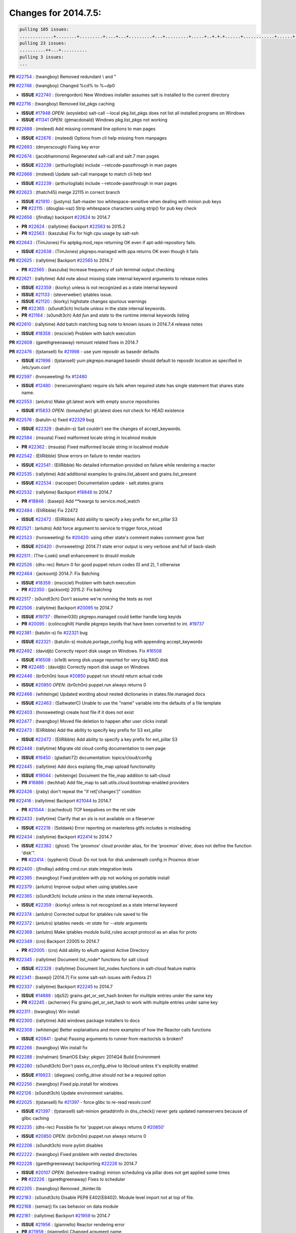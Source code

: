 Changes for 2014.7.5:
=====================

.. code-block:: bash

  pulling 105 issues:
  .............+........+.........+....+...+.........+...+.........+.....+..+.+.+......+............+......+.+.+.+..+....+..++.+..
  pulling 23 issues:
  ..........++...+..........
  pulling 3 issues:
  ...


**PR** `#22754`_ : (twangboy) Removed redundant \\ and " 


**PR** `#22748`_ : (twangboy) Changed %cd% to %~dp0 

- **ISSUE** `#22740`_ : (lorengordon) New Windows installer assumes salt is installed to the current directory 

**PR** `#22716`_ : (twangboy) Removed list_pkgs caching 

- **ISSUE** `#17948`_ *OPEN*: (eoyslebo) salt-call --local  pkg.list_pkgs does not list all installed programs on Windows 
- **ISSUE** `#11341`_ *OPEN*: (gtmacdonald) Windows pkg.list_pkgs not working 

**PR** `#22688`_ : (msteed) Add missing command line options to man pages 

- **ISSUE** `#22676`_ : (msteed) Options from cli help missing from manpages 

**PR** `#22693`_ : (dmyerscough) Fixing key error 



**PR** `#22674`_ : (jacobhammons) Regenerated salt-call and salt.7 man pages 

- **ISSUE** `#22239`_ : (arthurlogilab) include --retcode-passthrough in man pages 

**PR** `#22666`_ : (msteed) Update salt-call manpage to match cli help text 

- **ISSUE** `#22239`_ : (arthurlogilab) include --retcode-passthrough in man pages 

**PR** `#22623`_ : (thatch45) merge 22115 in correct branch 

- **ISSUE** `#21910`_ : (justyns) Salt-master too whitespace-sensitive when dealing with minion pub keys 
- **PR** `#22115`_ : (douglas-vaz) Strip whitespace characters using strip() for pub key check 

**PR** `#22656`_ : (jfindlay) backport `#22624`_ to 2014.7 

- **PR** `#22624`_ : (rallytime) Backport `#22563`_ to 2015.2 
- **PR** `#22563`_ : (kaszuba) Fix for high cpu usage by salt-ssh 

**PR** `#22643`_ : (TimJones) Fix aptpkg.mod_repo returning OK even if apt-add-repository fails. 

- **ISSUE** `#22638`_ : (TimJones) pkgrepo.managed with ppa returns OK even though it fails 

**PR** `#22625`_ : (rallytime) Backport `#22565`_ to 2014.7 

- **PR** `#22565`_ : (kaszuba) Increase frequency of ssh terminal output checking 

**PR** `#22621`_ : (rallytime) Add note about missing state internal keyword arguments to release notes 


- **ISSUE** `#22359`_ : (kiorky) unless is not recognized as a state internal keyword 
- **ISSUE** `#21133`_ : (steverweber) iptables issue. 

- **ISSUE** `#21120`_ : (kiorky) highstate changes spurious warnings 
- **PR** `#22365`_ : (s0undt3ch) Include `unless` in the state internal keywords. 
- **PR** `#21164`_ : (s0undt3ch) Add `fun` and `state` to the runtime internal keywords listing 

**PR** `#22610`_ : (rallytime) Add batch matching bug note to known issues in 2014.7.4 release notes 

- **ISSUE** `#18358`_ : (msciciel) Problem with batch execution 

**PR** `#22608`_ : (garethgreenaway) remount related fixes in 2014.7 


**PR** `#22476`_ : (tjstansell) fix `#21998`_ - use yum reposdir as basedir defaults 

- **ISSUE** `#21998`_ : (tjstansell) yum pkgrepo.managed basedir should default to reposdir location as specified in /etc/yum.conf 

**PR** `#22597`_ : (hvnsweeting) fix `#12480`_ 

- **ISSUE** `#12480`_ : (renecunningham) require sls fails when required state has single statement that shares state name. 

**PR** `#22553`_ : (anlutro) Make git.latest work with empty source repositories 

- **ISSUE** `#15833`_ *OPEN*: (tomasfejfar) git.latest does not check for HEAD existence 

**PR** `#22576`_ : (batulin-s) fixed `#22329`_ bug 

- **ISSUE** `#22329`_ : (batulin-s) Salt couldn't see the changes of accept_keywords. 

**PR** `#22584`_ : (msusta) Fixed malformed locale string in localmod module 

- **PR** `#22362`_ : (msusta) Fixed malformed locale string in localmod module 

**PR** `#22542`_ : (EliRibble) Show errors on failure to render reactors 

- **ISSUE** `#22541`_ : (EliRibble) No detailed information provided on failure while rendering a reactor 

**PR** `#22535`_ : (rallytime) Add additional examples to grains.list_absent and grains.list_present 

- **ISSUE** `#22534`_ : (racooper) Documentation update - salt.states.grains 

**PR** `#22532`_ : (rallytime) Backport `#18846`_ to 2014.7 

- **PR** `#18846`_ : (basepi) Add **kwargs to service.mod_watch 

**PR** `#22484`_ : (EliRibble) Fix 22472 

- **ISSUE** `#22472`_ : (EliRibble) Add ability to specify a key prefix for ext_pillar S3 

**PR** `#22521`_ : (anlutro) Add force argument to service to trigger force_reload 


**PR** `#22523`_ : (hvnsweeting) fix `#20420`_: using other state's comment makes comment grow fast 

- **ISSUE** `#20420`_ : (hvnsweeting) 2014.7.1 state error output is very verbose and full of back-slash 

**PR** `#22511`_ : (The-Loeki) small enhancement to dnsutil module 


**PR** `#22526`_ : (dhs-rec) Return 0 for good puppet return codes (0 and 2), 1 otherwise 


**PR** `#22464`_ : (jacksontj) 2014.7: Fix Batching 

- **ISSUE** `#18358`_ : (msciciel) Problem with batch execution 
- **PR** `#22350`_ : (jacksontj) 2015.2: Fix batching 

**PR** `#22517`_ : (s0undt3ch) Don't assume we're running the tests as root 


**PR** `#22506`_ : (rallytime) Backport `#20095`_ to 2014.7 

- **ISSUE** `#19737`_ : (Reiner030) pkgrepo.managed could better handle long keyids 
- **PR** `#20095`_ : (colincoghill) Handle pkgrepo keyids that have been converted to int.  `#19737`_ 

**PR** `#22381`_ : (batulin-s) fix `#22321`_ bug 

- **ISSUE** `#22321`_ : (batulin-s) module.portage_config bug with appending accept_keywords 

**PR** `#22492`_ : (davidjb) Correctly report disk usage on Windows. Fix `#16508`_ 

- **ISSUE** `#16508`_ : (o1e9) wrong disk.usage reported for very big RAID disk 
- **PR** `#22485`_ : (davidjb) Correctly report disk usage on Windows 

**PR** `#22446`_ : (br0ch0n) Issue `#20850`_ puppet run should return actual code 

- **ISSUE** `#20850`_ *OPEN*: (br0ch0n) puppet.run always returns 0 

**PR** `#22466`_ : (whiteinge) Updated wording about nested dictionaries in states.file.managed docs 

- **ISSUE** `#22463`_ : (SaltwaterC) Unable to use the "name" variable into the defaults of a file template 

**PR** `#22403`_ : (hvnsweeting) create host file if it does not exist 


**PR** `#22477`_ : (twangboy) Moved file deletion to happen after user clicks install 


**PR** `#22473`_ : (EliRibble) Add the ability to specify key prefix for S3 ext_pillar 

- **ISSUE** `#22472`_ : (EliRibble) Add ability to specify a key prefix for ext_pillar S3 

**PR** `#22448`_ : (rallytime) Migrate old cloud config documentation to own page 

- **ISSUE** `#19450`_ : (gladiatr72) documentation: topics/cloud/config 

**PR** `#22445`_ : (rallytime) Add docs explaing file_map upload functionality 

- **ISSUE** `#19044`_ : (whiteinge) Document the file_map addition to salt-cloud 
- **PR** `#16886`_ : (techhat) Add file_map to salt.utils.cloud.bootstrap-enabled providers 

**PR** `#22426`_ : (jraby) don't repeat the "if ret['changes']" condition 


**PR** `#22416`_ : (rallytime) Backport `#21044`_ to 2014.7 

- **PR** `#21044`_ : (cachedout) TCP keepalives on the ret side 

**PR** `#22433`_ : (rallytime) Clarify that an sls is not available on a fileserver 

- **ISSUE** `#22218`_ : (Seldaek) Error reporting on masterless gitfs includes is misleading 

**PR** `#22434`_ : (rallytime) Backport `#22414`_ to 2014.7 

- **ISSUE** `#22382`_ : (ghost) The 'proxmox' cloud provider alias, for the 'proxmox' driver, does not define the function 'disk'".  
- **PR** `#22414`_ : (syphernl) Cloud: Do not look for disk underneath config in Proxmox driver 

**PR** `#22400`_ : (jfindlay) adding cmd.run state integration tests 


**PR** `#22395`_ : (twangboy) Fixed problem with pip not working on portable install 


**PR** `#22379`_ : (anlutro) Improve output when using iptables.save 


**PR** `#22365`_ : (s0undt3ch) Include `unless` in the state internal keywords. 

- **ISSUE** `#22359`_ : (kiorky) unless is not recognized as a state internal keyword 

**PR** `#22374`_ : (anlutro) Corrected output for iptables rule saved to file 


**PR** `#22372`_ : (anlutro) iptables needs `-m state` for `--state` arguments 


**PR** `#22368`_ : (anlutro) Make iptables module build_rules accept protocol as an alias for proto 



**PR** `#22349`_ : (cro) Backport 22005 to 2014.7 

- **PR** `#22005`_ : (cro) Add ability to eAuth against Active Directory 

**PR** `#22345`_ : (rallytime) Document list_node* functions for salt cloud 

- **ISSUE** `#22328`_ : (rallytime) Document list_nodes functions in salt-cloud feature matrix 

**PR** `#22341`_ : (basepi) [2014.7] Fix some salt-ssh issues with Fedora 21 


**PR** `#22337`_ : (rallytime) Backport `#22245`_ to 2014.7 

- **ISSUE** `#14888`_ : (djs52) grains.get_or_set_hash  broken for multiple entries under the same key 
- **PR** `#22245`_ : (achernev) Fix grains.get_or_set_hash to work with multiple entries under same key 

**PR** `#22311`_ : (twangboy) Win install 


**PR** `#22300`_ : (rallytime) Add windows package installers to docs 


**PR** `#22308`_ : (whiteinge) Better explanations and more examples of how the Reactor calls functions 


- **ISSUE** `#20841`_ : (paha) Passing arguments to runner from reactor/sls is broken? 

**PR** `#22266`_ : (twangboy) Win install fix 


**PR** `#22288`_ : (nshalman) SmartOS Esky: pkgsrc 2014Q4 Build Environment 



**PR** `#22280`_ : (s0undt3ch) Don't pass `ex_config_drive` to libcloud unless it's explicitly enabled 

- **ISSUE** `#19923`_ : (diegows) config_drive should not be a required option 

**PR** `#22256`_ : (twangboy) Fixed pip.install for windows 


**PR** `#22126`_ : (s0undt3ch) Update environment variables. 


**PR** `#22025`_ : (tjstansell) fix `#21397`_ - force glibc to re-read resolv.conf 

- **ISSUE** `#21397`_ : (tjstansell) salt-minion getaddrinfo in dns_check() never gets updated nameservers because of glibc caching 

**PR** `#22235`_ : (dhs-rec) Possible fix for 'puppet.run always returns 0 `#20850`_' 

- **ISSUE** `#20850`_ *OPEN*: (br0ch0n) puppet.run always returns 0 

**PR** `#22206`_ : (s0undt3ch) more pylint disables 


**PR** `#22222`_ : (twangboy) Fixed problem with nested directories 



**PR** `#22228`_ : (garethgreenaway) backporting `#22226`_ to 2014.7 


- **ISSUE** `#20107`_ *OPEN*: (belvedere-trading) minion scheduling via pillar does not get applied some times 
- **PR** `#22226`_ : (garethgreenaway) Fixes to scheduler 


**PR** `#22205`_ : (twangboy) Removed _tkinter.lib 


**PR** `#22183`_ : (s0undt3ch) Disable PEP8 E402(E8402). Module level import not at top of file. 


**PR** `#22168`_ : (semarj) fix cas behavior on data module 


**PR** `#22161`_ : (rallytime) Backport `#21959`_ to 2014.7 

- **ISSUE** `#21956`_ : (giannello) Reactor rendering error 
- **PR** `#21959`_ : (giannello) Changed argument name 

**PR** `#22160`_ : (rallytime) Backport `#22134`_ to 2014.7 

- **ISSUE** `#9960`_ : (jeteokeeffe) salt virt.query errors out 
- **PR** `#22134`_ : (zboody) Fixes `#9960`_ 

**PR** `#22156`_ : (amendlik) Fix arguments passed to chef-solo command 

- **ISSUE** `#21997`_ : (scaissie) chef.solo IndexError: list index out of range 

**PR** `#22121`_ : (tjstansell) fix `#20841`_: add sls name from reactor 

- **ISSUE** `#20841`_ : (paha) Passing arguments to runner from reactor/sls is broken? 

**PR** `#22122`_ : (tjstansell) backport `#20166`_ to 2014.7 

- **PR** `#20166`_ : (cachedout) Catch all exceptions in reactor 


.. _`#11341`: https://github.com/saltstack/salt/issues/11341
.. _`#12480`: https://github.com/saltstack/salt/issues/12480
.. _`#14888`: https://github.com/saltstack/salt/issues/14888
.. _`#15833`: https://github.com/saltstack/salt/issues/15833
.. _`#16508`: https://github.com/saltstack/salt/issues/16508
.. _`#16886`: https://github.com/saltstack/salt/issues/16886
.. _`#17948`: https://github.com/saltstack/salt/issues/17948
.. _`#18358`: https://github.com/saltstack/salt/issues/18358
.. _`#18846`: https://github.com/saltstack/salt/issues/18846
.. _`#19044`: https://github.com/saltstack/salt/issues/19044
.. _`#19450`: https://github.com/saltstack/salt/issues/19450
.. _`#19737`: https://github.com/saltstack/salt/issues/19737
.. _`#19923`: https://github.com/saltstack/salt/issues/19923
.. _`#20095`: https://github.com/saltstack/salt/issues/20095
.. _`#20107`: https://github.com/saltstack/salt/issues/20107
.. _`#20166`: https://github.com/saltstack/salt/issues/20166
.. _`#20420`: https://github.com/saltstack/salt/issues/20420
.. _`#20841`: https://github.com/saltstack/salt/issues/20841
.. _`#20850`: https://github.com/saltstack/salt/issues/20850
.. _`#21044`: https://github.com/saltstack/salt/issues/21044
.. _`#21120`: https://github.com/saltstack/salt/issues/21120
.. _`#21133`: https://github.com/saltstack/salt/issues/21133
.. _`#21164`: https://github.com/saltstack/salt/issues/21164
.. _`#21397`: https://github.com/saltstack/salt/issues/21397
.. _`#21910`: https://github.com/saltstack/salt/issues/21910
.. _`#21956`: https://github.com/saltstack/salt/issues/21956
.. _`#21959`: https://github.com/saltstack/salt/issues/21959
.. _`#21997`: https://github.com/saltstack/salt/issues/21997
.. _`#21998`: https://github.com/saltstack/salt/issues/21998
.. _`#22005`: https://github.com/saltstack/salt/issues/22005
.. _`#22025`: https://github.com/saltstack/salt/issues/22025
.. _`#22115`: https://github.com/saltstack/salt/issues/22115
.. _`#22121`: https://github.com/saltstack/salt/issues/22121
.. _`#22122`: https://github.com/saltstack/salt/issues/22122
.. _`#22126`: https://github.com/saltstack/salt/issues/22126
.. _`#22134`: https://github.com/saltstack/salt/issues/22134
.. _`#22156`: https://github.com/saltstack/salt/issues/22156
.. _`#22160`: https://github.com/saltstack/salt/issues/22160
.. _`#22161`: https://github.com/saltstack/salt/issues/22161
.. _`#22168`: https://github.com/saltstack/salt/issues/22168
.. _`#22183`: https://github.com/saltstack/salt/issues/22183
.. _`#22205`: https://github.com/saltstack/salt/issues/22205
.. _`#22206`: https://github.com/saltstack/salt/issues/22206
.. _`#22218`: https://github.com/saltstack/salt/issues/22218
.. _`#22222`: https://github.com/saltstack/salt/issues/22222
.. _`#22226`: https://github.com/saltstack/salt/issues/22226
.. _`#22228`: https://github.com/saltstack/salt/issues/22228
.. _`#22235`: https://github.com/saltstack/salt/issues/22235
.. _`#22239`: https://github.com/saltstack/salt/issues/22239
.. _`#22245`: https://github.com/saltstack/salt/issues/22245
.. _`#22256`: https://github.com/saltstack/salt/issues/22256
.. _`#22266`: https://github.com/saltstack/salt/issues/22266
.. _`#22280`: https://github.com/saltstack/salt/issues/22280
.. _`#22288`: https://github.com/saltstack/salt/issues/22288
.. _`#22300`: https://github.com/saltstack/salt/issues/22300
.. _`#22308`: https://github.com/saltstack/salt/issues/22308
.. _`#22311`: https://github.com/saltstack/salt/issues/22311
.. _`#22321`: https://github.com/saltstack/salt/issues/22321
.. _`#22328`: https://github.com/saltstack/salt/issues/22328
.. _`#22329`: https://github.com/saltstack/salt/issues/22329
.. _`#22337`: https://github.com/saltstack/salt/issues/22337
.. _`#22341`: https://github.com/saltstack/salt/issues/22341
.. _`#22345`: https://github.com/saltstack/salt/issues/22345
.. _`#22349`: https://github.com/saltstack/salt/issues/22349
.. _`#22350`: https://github.com/saltstack/salt/issues/22350
.. _`#22359`: https://github.com/saltstack/salt/issues/22359
.. _`#22362`: https://github.com/saltstack/salt/issues/22362
.. _`#22365`: https://github.com/saltstack/salt/issues/22365
.. _`#22368`: https://github.com/saltstack/salt/issues/22368
.. _`#22372`: https://github.com/saltstack/salt/issues/22372
.. _`#22374`: https://github.com/saltstack/salt/issues/22374
.. _`#22379`: https://github.com/saltstack/salt/issues/22379
.. _`#22381`: https://github.com/saltstack/salt/issues/22381
.. _`#22382`: https://github.com/saltstack/salt/issues/22382
.. _`#22395`: https://github.com/saltstack/salt/issues/22395
.. _`#22400`: https://github.com/saltstack/salt/issues/22400
.. _`#22403`: https://github.com/saltstack/salt/issues/22403
.. _`#22414`: https://github.com/saltstack/salt/issues/22414
.. _`#22416`: https://github.com/saltstack/salt/issues/22416
.. _`#22426`: https://github.com/saltstack/salt/issues/22426
.. _`#22433`: https://github.com/saltstack/salt/issues/22433
.. _`#22434`: https://github.com/saltstack/salt/issues/22434
.. _`#22445`: https://github.com/saltstack/salt/issues/22445
.. _`#22446`: https://github.com/saltstack/salt/issues/22446
.. _`#22448`: https://github.com/saltstack/salt/issues/22448
.. _`#22463`: https://github.com/saltstack/salt/issues/22463
.. _`#22464`: https://github.com/saltstack/salt/issues/22464
.. _`#22466`: https://github.com/saltstack/salt/issues/22466
.. _`#22472`: https://github.com/saltstack/salt/issues/22472
.. _`#22473`: https://github.com/saltstack/salt/issues/22473
.. _`#22476`: https://github.com/saltstack/salt/issues/22476
.. _`#22477`: https://github.com/saltstack/salt/issues/22477
.. _`#22484`: https://github.com/saltstack/salt/issues/22484
.. _`#22485`: https://github.com/saltstack/salt/issues/22485
.. _`#22492`: https://github.com/saltstack/salt/issues/22492
.. _`#22506`: https://github.com/saltstack/salt/issues/22506
.. _`#22511`: https://github.com/saltstack/salt/issues/22511
.. _`#22517`: https://github.com/saltstack/salt/issues/22517
.. _`#22521`: https://github.com/saltstack/salt/issues/22521
.. _`#22523`: https://github.com/saltstack/salt/issues/22523
.. _`#22526`: https://github.com/saltstack/salt/issues/22526
.. _`#22532`: https://github.com/saltstack/salt/issues/22532
.. _`#22534`: https://github.com/saltstack/salt/issues/22534
.. _`#22535`: https://github.com/saltstack/salt/issues/22535
.. _`#22541`: https://github.com/saltstack/salt/issues/22541
.. _`#22542`: https://github.com/saltstack/salt/issues/22542
.. _`#22553`: https://github.com/saltstack/salt/issues/22553
.. _`#22563`: https://github.com/saltstack/salt/issues/22563
.. _`#22565`: https://github.com/saltstack/salt/issues/22565
.. _`#22576`: https://github.com/saltstack/salt/issues/22576
.. _`#22584`: https://github.com/saltstack/salt/issues/22584
.. _`#22597`: https://github.com/saltstack/salt/issues/22597
.. _`#22608`: https://github.com/saltstack/salt/issues/22608
.. _`#22610`: https://github.com/saltstack/salt/issues/22610
.. _`#22621`: https://github.com/saltstack/salt/issues/22621
.. _`#22623`: https://github.com/saltstack/salt/issues/22623
.. _`#22624`: https://github.com/saltstack/salt/issues/22624
.. _`#22625`: https://github.com/saltstack/salt/issues/22625
.. _`#22638`: https://github.com/saltstack/salt/issues/22638
.. _`#22643`: https://github.com/saltstack/salt/issues/22643
.. _`#22656`: https://github.com/saltstack/salt/issues/22656
.. _`#22666`: https://github.com/saltstack/salt/issues/22666
.. _`#22674`: https://github.com/saltstack/salt/issues/22674
.. _`#22676`: https://github.com/saltstack/salt/issues/22676
.. _`#22688`: https://github.com/saltstack/salt/issues/22688
.. _`#22693`: https://github.com/saltstack/salt/issues/22693
.. _`#22716`: https://github.com/saltstack/salt/issues/22716
.. _`#22740`: https://github.com/saltstack/salt/issues/22740
.. _`#22748`: https://github.com/saltstack/salt/issues/22748
.. _`#22754`: https://github.com/saltstack/salt/issues/22754
.. _`#9960`: https://github.com/saltstack/salt/issues/9960
.. _`bp-18846`: https://github.com/saltstack/salt/issues/18846
.. _`bp-20095`: https://github.com/saltstack/salt/issues/20095
.. _`bp-20166`: https://github.com/saltstack/salt/issues/20166
.. _`bp-21044`: https://github.com/saltstack/salt/issues/21044
.. _`bp-21959`: https://github.com/saltstack/salt/issues/21959
.. _`bp-22005`: https://github.com/saltstack/salt/issues/22005
.. _`bp-22134`: https://github.com/saltstack/salt/issues/22134
.. _`bp-22245`: https://github.com/saltstack/salt/issues/22245
.. _`bp-22362`: https://github.com/saltstack/salt/issues/22362
.. _`bp-22414`: https://github.com/saltstack/salt/issues/22414
.. _`bp-22565`: https://github.com/saltstack/salt/issues/22565
.. _`bp-22624`: https://github.com/saltstack/salt/issues/22624
.. _`fix-19044`: https://github.com/saltstack/salt/issues/19044
.. _`fix-20841`: https://github.com/saltstack/salt/issues/20841
.. _`fix-21397`: https://github.com/saltstack/salt/issues/21397
.. _`fix-21998`: https://github.com/saltstack/salt/issues/21998
.. _`fix-22218`: https://github.com/saltstack/salt/issues/22218
.. _`fix-22472`: https://github.com/saltstack/salt/issues/22472
.. _`fix-22534`: https://github.com/saltstack/salt/issues/22534
.. _`fix-22541`: https://github.com/saltstack/salt/issues/22541
